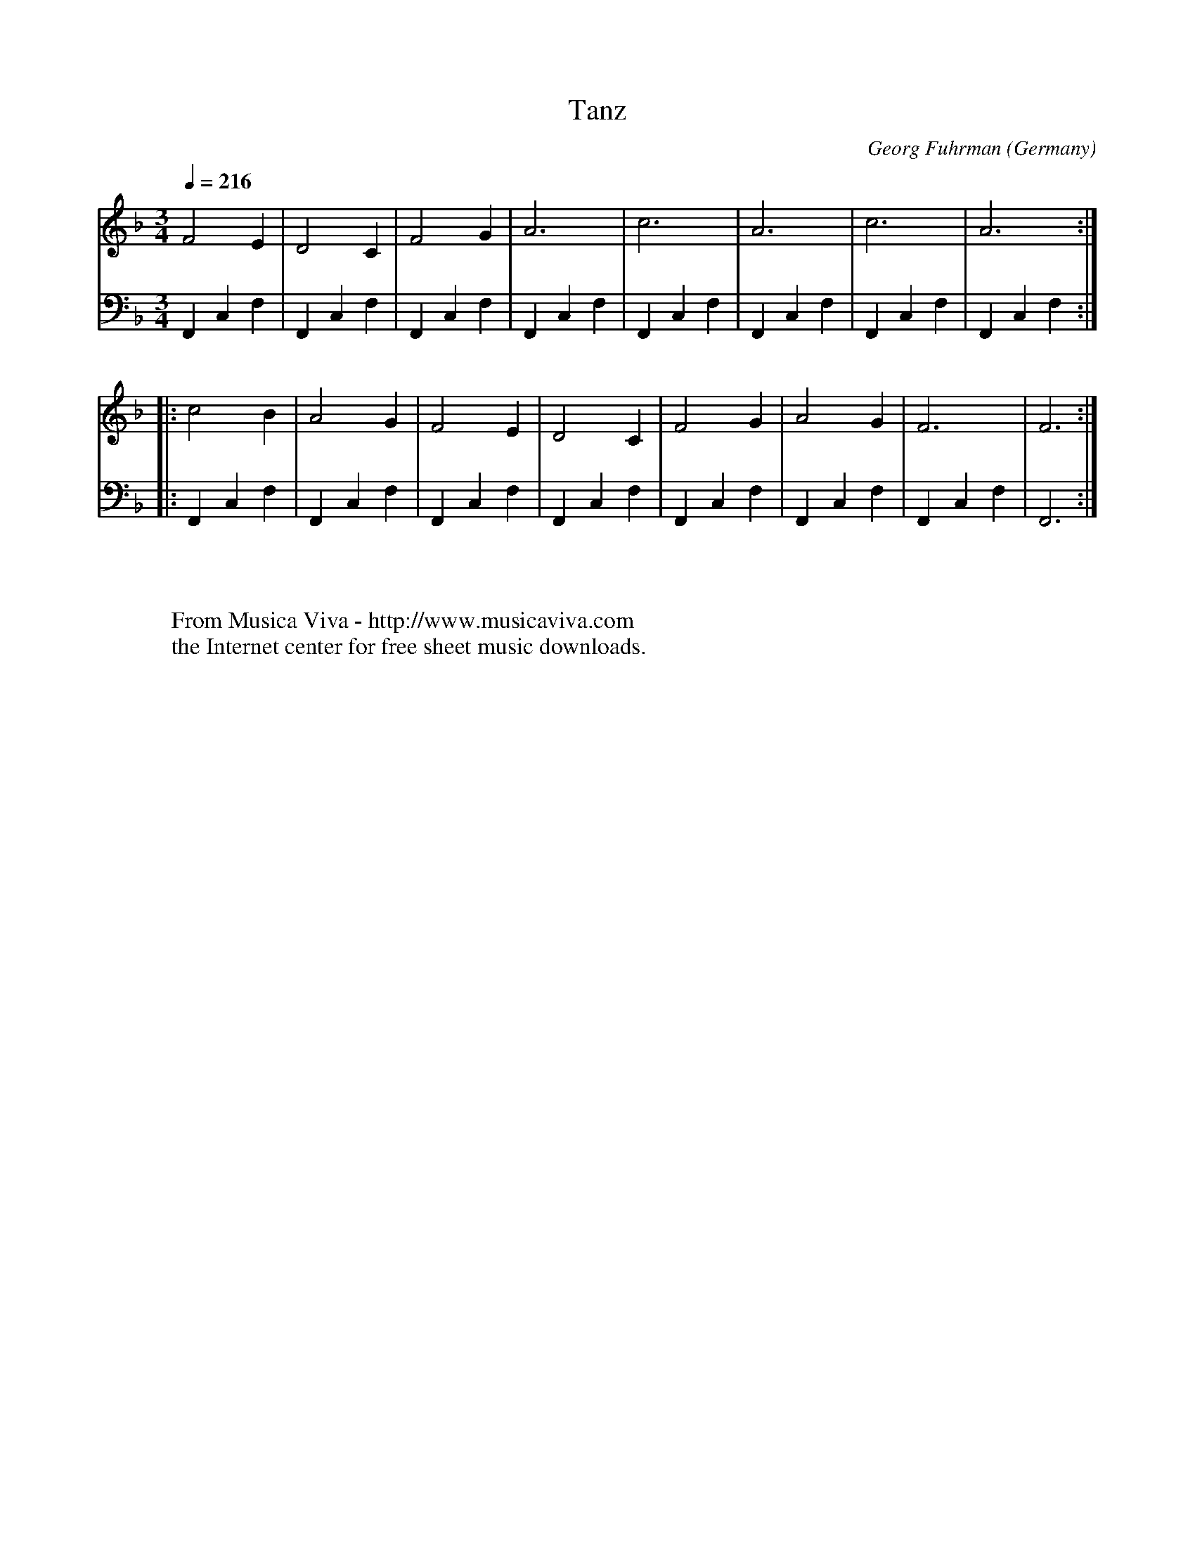 X:2443
T:Tanz
C:Georg Fuhrman
O:Germany
Z:Transcribed by Frank Nordberg - http://www.musicaviva.com
F:http://abc.musicaviva.com/tunes/fuhrman-georg/fuhrmann-tanz/fuhrmann-tanz-lte1.abc
V:1 Program 1 24 %Lute (Acoustic Nylon Guitar)
V:2 Program 2 24 bass %Lute (Acoustic Nylon Guitar)
M:3/4
L:1/4
Q:1/4=216
K:F
V:1
F2E|D2C|F2G|A3|c3|A3|c3|A3:|
V:2
F,,C,F,|F,,C,F,|F,,C,F,|F,,C,F,|F,,C,F,|F,,C,F,|F,,C,F,|F,,C,F,:|
%
V:1
|:c2B|A2G|F2E|D2C|F2G|A2G|F3|F3:|
V:2
|:F,,C,F,|F,,C,F,|F,,C,F,|F,,C,F,|F,,C,F,|F,,C,F,|F,,C,F,|F,,3:|
W:
W:
W:  From Musica Viva - http://www.musicaviva.com
W:  the Internet center for free sheet music downloads.

